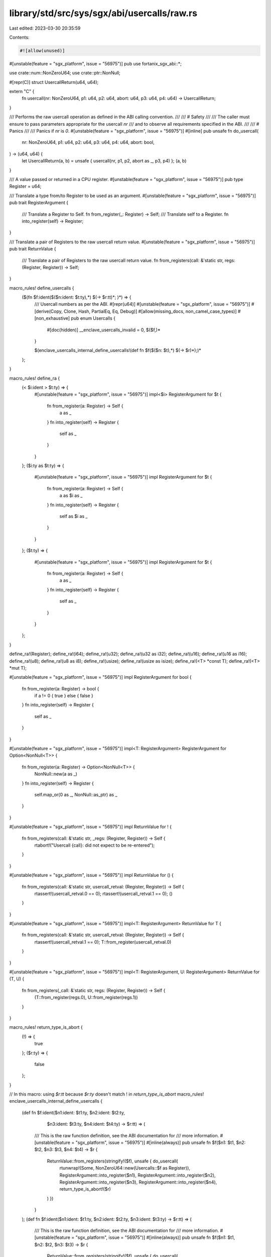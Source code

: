library/std/src/sys/sgx/abi/usercalls/raw.rs
============================================

Last edited: 2023-03-30 20:35:59

Contents:

.. code-block:: rs

    #![allow(unused)]

#[unstable(feature = "sgx_platform", issue = "56975")]
pub use fortanix_sgx_abi::*;

use crate::num::NonZeroU64;
use crate::ptr::NonNull;

#[repr(C)]
struct UsercallReturn(u64, u64);

extern "C" {
    fn usercall(nr: NonZeroU64, p1: u64, p2: u64, abort: u64, p3: u64, p4: u64) -> UsercallReturn;
}

/// Performs the raw usercall operation as defined in the ABI calling convention.
///
/// # Safety
///
/// The caller must ensure to pass parameters appropriate for the usercall `nr`
/// and to observe all requirements specified in the ABI.
///
/// # Panics
///
/// Panics if `nr` is `0`.
#[unstable(feature = "sgx_platform", issue = "56975")]
#[inline]
pub unsafe fn do_usercall(
    nr: NonZeroU64,
    p1: u64,
    p2: u64,
    p3: u64,
    p4: u64,
    abort: bool,
) -> (u64, u64) {
    let UsercallReturn(a, b) = unsafe { usercall(nr, p1, p2, abort as _, p3, p4) };
    (a, b)
}

/// A value passed or returned in a CPU register.
#[unstable(feature = "sgx_platform", issue = "56975")]
pub type Register = u64;

/// Translate a type from/to Register to be used as an argument.
#[unstable(feature = "sgx_platform", issue = "56975")]
pub trait RegisterArgument {
    /// Translate a Register to Self.
    fn from_register(_: Register) -> Self;
    /// Translate self to a Register.
    fn into_register(self) -> Register;
}

/// Translate a pair of Registers to the raw usercall return value.
#[unstable(feature = "sgx_platform", issue = "56975")]
pub trait ReturnValue {
    /// Translate a pair of Registers to the raw usercall return value.
    fn from_registers(call: &'static str, regs: (Register, Register)) -> Self;
}

macro_rules! define_usercalls {
    ($(fn $f:ident($($n:ident: $t:ty),*) $(-> $r:tt)*; )*) => {
        /// Usercall numbers as per the ABI.
        #[repr(u64)]
        #[unstable(feature = "sgx_platform", issue = "56975")]
        #[derive(Copy, Clone, Hash, PartialEq, Eq, Debug)]
        #[allow(missing_docs, non_camel_case_types)]
        #[non_exhaustive]
        pub enum Usercalls {
            #[doc(hidden)]
            __enclave_usercalls_invalid = 0,
            $($f,)*
        }

        $(enclave_usercalls_internal_define_usercalls!(def fn $f($($n: $t),*) $(-> $r)*);)*
    };
}

macro_rules! define_ra {
    (< $i:ident > $t:ty) => {
        #[unstable(feature = "sgx_platform", issue = "56975")]
        impl<$i> RegisterArgument for $t {
            fn from_register(a: Register) -> Self {
                a as _
            }
            fn into_register(self) -> Register {
                self as _
            }
        }
    };
    ($i:ty as $t:ty) => {
        #[unstable(feature = "sgx_platform", issue = "56975")]
        impl RegisterArgument for $t {
            fn from_register(a: Register) -> Self {
                a as $i as _
            }
            fn into_register(self) -> Register {
                self as $i as _
            }
        }
    };
    ($t:ty) => {
        #[unstable(feature = "sgx_platform", issue = "56975")]
        impl RegisterArgument for $t {
            fn from_register(a: Register) -> Self {
                a as _
            }
            fn into_register(self) -> Register {
                self as _
            }
        }
    };
}

define_ra!(Register);
define_ra!(i64);
define_ra!(u32);
define_ra!(u32 as i32);
define_ra!(u16);
define_ra!(u16 as i16);
define_ra!(u8);
define_ra!(u8 as i8);
define_ra!(usize);
define_ra!(usize as isize);
define_ra!(<T> *const T);
define_ra!(<T> *mut T);

#[unstable(feature = "sgx_platform", issue = "56975")]
impl RegisterArgument for bool {
    fn from_register(a: Register) -> bool {
        if a != 0 { true } else { false }
    }
    fn into_register(self) -> Register {
        self as _
    }
}

#[unstable(feature = "sgx_platform", issue = "56975")]
impl<T: RegisterArgument> RegisterArgument for Option<NonNull<T>> {
    fn from_register(a: Register) -> Option<NonNull<T>> {
        NonNull::new(a as _)
    }
    fn into_register(self) -> Register {
        self.map_or(0 as _, NonNull::as_ptr) as _
    }
}

#[unstable(feature = "sgx_platform", issue = "56975")]
impl ReturnValue for ! {
    fn from_registers(call: &'static str, _regs: (Register, Register)) -> Self {
        rtabort!("Usercall {call}: did not expect to be re-entered");
    }
}

#[unstable(feature = "sgx_platform", issue = "56975")]
impl ReturnValue for () {
    fn from_registers(call: &'static str, usercall_retval: (Register, Register)) -> Self {
        rtassert!(usercall_retval.0 == 0);
        rtassert!(usercall_retval.1 == 0);
        ()
    }
}

#[unstable(feature = "sgx_platform", issue = "56975")]
impl<T: RegisterArgument> ReturnValue for T {
    fn from_registers(call: &'static str, usercall_retval: (Register, Register)) -> Self {
        rtassert!(usercall_retval.1 == 0);
        T::from_register(usercall_retval.0)
    }
}

#[unstable(feature = "sgx_platform", issue = "56975")]
impl<T: RegisterArgument, U: RegisterArgument> ReturnValue for (T, U) {
    fn from_registers(_call: &'static str, regs: (Register, Register)) -> Self {
        (T::from_register(regs.0), U::from_register(regs.1))
    }
}

macro_rules! return_type_is_abort {
    (!) => {
        true
    };
    ($r:ty) => {
        false
    };
}

// In this macro: using `$r:tt` because `$r:ty` doesn't match ! in `return_type_is_abort`
macro_rules! enclave_usercalls_internal_define_usercalls {
    (def fn $f:ident($n1:ident: $t1:ty, $n2:ident: $t2:ty,
                     $n3:ident: $t3:ty, $n4:ident: $t4:ty) -> $r:tt) => (
        /// This is the raw function definition, see the ABI documentation for
        /// more information.
        #[unstable(feature = "sgx_platform", issue = "56975")]
        #[inline(always)]
        pub unsafe fn $f($n1: $t1, $n2: $t2, $n3: $t3, $n4: $t4) -> $r {
            ReturnValue::from_registers(stringify!($f), unsafe { do_usercall(
                    rtunwrap!(Some, NonZeroU64::new(Usercalls::$f as Register)),
                    RegisterArgument::into_register($n1),
                    RegisterArgument::into_register($n2),
                    RegisterArgument::into_register($n3),
                    RegisterArgument::into_register($n4),
                    return_type_is_abort!($r)
            ) })
        }
    );
    (def fn $f:ident($n1:ident: $t1:ty, $n2:ident: $t2:ty, $n3:ident: $t3:ty) -> $r:tt) => (
        /// This is the raw function definition, see the ABI documentation for
        /// more information.
        #[unstable(feature = "sgx_platform", issue = "56975")]
        #[inline(always)]
        pub unsafe fn $f($n1: $t1, $n2: $t2, $n3: $t3) -> $r {
            ReturnValue::from_registers(stringify!($f), unsafe { do_usercall(
                    rtunwrap!(Some, NonZeroU64::new(Usercalls::$f as Register)),
                    RegisterArgument::into_register($n1),
                    RegisterArgument::into_register($n2),
                    RegisterArgument::into_register($n3),
                    0,
                    return_type_is_abort!($r)
            ) })
        }
    );
    (def fn $f:ident($n1:ident: $t1:ty, $n2:ident: $t2:ty) -> $r:tt) => (
        /// This is the raw function definition, see the ABI documentation for
        /// more information.
        #[unstable(feature = "sgx_platform", issue = "56975")]
        #[inline(always)]
        pub unsafe fn $f($n1: $t1, $n2: $t2) -> $r {
            ReturnValue::from_registers(stringify!($f), unsafe { do_usercall(
                    rtunwrap!(Some, NonZeroU64::new(Usercalls::$f as Register)),
                    RegisterArgument::into_register($n1),
                    RegisterArgument::into_register($n2),
                    0,0,
                    return_type_is_abort!($r)
            ) })
        }
    );
    (def fn $f:ident($n1:ident: $t1:ty) -> $r:tt) => (
        /// This is the raw function definition, see the ABI documentation for
        /// more information.
        #[unstable(feature = "sgx_platform", issue = "56975")]
        #[inline(always)]
        pub unsafe fn $f($n1: $t1) -> $r {
            ReturnValue::from_registers(stringify!($f), unsafe { do_usercall(
                    rtunwrap!(Some, NonZeroU64::new(Usercalls::$f as Register)),
                    RegisterArgument::into_register($n1),
                    0,0,0,
                    return_type_is_abort!($r)
            ) })
        }
    );
    (def fn $f:ident() -> $r:tt) => (
        /// This is the raw function definition, see the ABI documentation for
        /// more information.
        #[unstable(feature = "sgx_platform", issue = "56975")]
        #[inline(always)]
        pub unsafe fn $f() -> $r {
            ReturnValue::from_registers(stringify!($f), unsafe { do_usercall(
                    rtunwrap!(Some, NonZeroU64::new(Usercalls::$f as Register)),
                    0,0,0,0,
                    return_type_is_abort!($r)
            ) })
        }
    );
    (def fn $f:ident($($n:ident: $t:ty),*)) => (
        enclave_usercalls_internal_define_usercalls!(def fn $f($($n: $t),*) -> ());
    );
}

invoke_with_usercalls!(define_usercalls);


